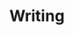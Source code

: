 #+TITLE: Writing
#+CREATED: [2020-09-28 Mon 12:11]
#+LAST_MODIFIED: [2020-09-28 Mon 12:11]
#+HUGO_BASE_DIR: ~/Development/matiasfha/brain
#+HUGO_SECTION: notes
